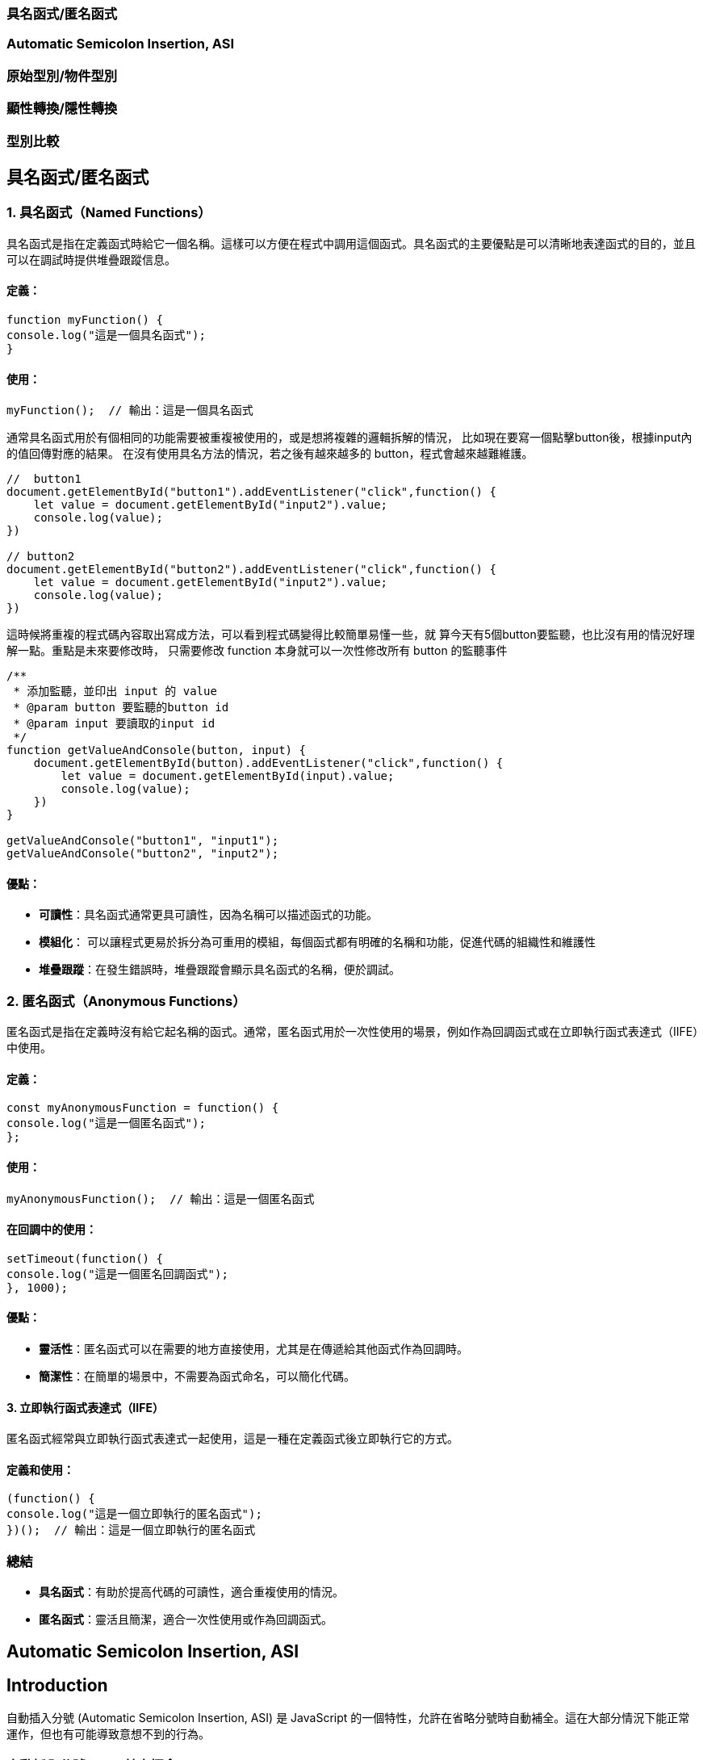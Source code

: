 === 具名函式/匿名函式
=== Automatic Semicolon Insertion, ASI
=== 原始型別/物件型別
=== 顯性轉換/隱性轉換
=== 型別比較

== 具名函式/匿名函式

=== 1. 具名函式（Named Functions）

具名函式是指在定義函式時給它一個名稱。這樣可以方便在程式中調用這個函式。具名函式的主要優點是可以清晰地表達函式的目的，並且可以在調試時提供堆疊跟蹤信息。

==== 定義：

[source,javascript]
----
function myFunction() {
console.log("這是一個具名函式");
}
----

==== 使用：

[source,javascript]
----
myFunction();  // 輸出：這是一個具名函式
----

通常具名函式用於有個相同的功能需要被重複被使用的，或是想將複雜的邏輯拆解的情況，
比如現在要寫一個點擊button後，根據input內的值回傳對應的結果。
在沒有使用具名方法的情況，若之後有越來越多的 button，程式會越來越難維護。

[source,javascript]
----
//  button1
document.getElementById("button1").addEventListener("click",function() {
    let value = document.getElementById("input2").value;
    console.log(value);
})

// button2
document.getElementById("button2").addEventListener("click",function() {
    let value = document.getElementById("input2").value;
    console.log(value);
})
----


這時候將重複的程式碼內容取出寫成方法，可以看到程式碼變得比較簡單易懂一些，就
算今天有5個button要監聽，也比沒有用的情況好理解一點。重點是未來要修改時，
只需要修改 function 本身就可以一次性修改所有 button 的監聽事件

[source,javascript]
----
/**
 * 添加監聽，並印出 input 的 value
 * @param button 要監聽的button id
 * @param input 要讀取的input id
 */
function getValueAndConsole(button, input) {
    document.getElementById(button).addEventListener("click",function() {
        let value = document.getElementById(input).value;
        console.log(value);
    })
}

getValueAndConsole("button1", "input1");
getValueAndConsole("button2", "input2");
----

==== 優點：

* *可讀性*：具名函式通常更具可讀性，因為名稱可以描述函式的功能。
* *模組化*： 可以讓程式更易於拆分為可重用的模組，每個函式都有明確的名稱和功能，促進代碼的組織性和維護性
* *堆疊跟蹤*：在發生錯誤時，堆疊跟蹤會顯示具名函式的名稱，便於調試。


=== 2. 匿名函式（Anonymous Functions）

匿名函式是指在定義時沒有給它起名稱的函式。通常，匿名函式用於一次性使用的場景，例如作為回調函式或在立即執行函式表達式（IIFE）中使用。

==== 定義：

[source,javascript]
----
const myAnonymousFunction = function() {
console.log("這是一個匿名函式");
};
----

==== 使用：

[source,javascript]
----
myAnonymousFunction();  // 輸出：這是一個匿名函式
----

==== 在回調中的使用：

[source,javascript]
----
setTimeout(function() {
console.log("這是一個匿名回調函式");
}, 1000);
----

==== 優點：

* *靈活性*：匿名函式可以在需要的地方直接使用，尤其是在傳遞給其他函式作為回調時。
* *簡潔性*：在簡單的場景中，不需要為函式命名，可以簡化代碼。


==== 3. 立即執行函式表達式（IIFE）

匿名函式經常與立即執行函式表達式一起使用，這是一種在定義函式後立即執行它的方式。

==== 定義和使用：

[source,javascript]
----
(function() {
console.log("這是一個立即執行的匿名函式");
})();  // 輸出：這是一個立即執行的匿名函式
----


=== 總結

* *具名函式*：有助於提高代碼的可讀性，適合重複使用的情況。
* *匿名函式*：靈活且簡潔，適合一次性使用或作為回調函式。

== Automatic Semicolon Insertion, ASI
== Introduction

自動插入分號 (Automatic Semicolon Insertion, ASI) 是 JavaScript
的一個特性，允許在省略分號時自動補全。這在大部分情況下能正常運作，但也有可能導致意想不到的行為。


=== 自動插入分號 (ASI) 基本概念


=== 自動插入分號機制

在某些情況下，當 JavaScript
解析器遇到一行無分號的結尾時，它會嘗試自動插入分號來修正代碼。


[source,javascript]
----
// 沒有分號，JavaScript 自動插入
let a = 5
let b = 10
console.log(a + b)
----

這裡，雖然每行末尾沒有分號，JavaScript 解析器會自動插入分號。

=== 自動插入分號的規則

JavaScript 會在以下情況下自動插入分號：

* 當語句以換行符結束時
* 在關鍵字 `break`, `return`,`throw` 後跟著換行符時



[source,javascript]
----
return
5 + 10
----


這段代碼會被解析為 `return;` 和
`5 + 10;`，而不是 `return 5 + 10;`。


=== 常見例外

然而，自動插入分號機制並非總是有效，且有一些情況下會導致錯誤：

[source,javascript]
----
const foo = () => {}
[1, 2].forEach(console.log)
----


這段代碼會產生錯誤，因為 JavaScript
會將這兩行解讀為兩個分離的語句，而不是一個函式後接一個陣列。

=== ASI 的影響與最佳實踐


為了避免 ASI
帶來的潛在問題，開發者通常建議始終顯式地在語句末尾添加分號。這樣可以減少錯誤並提高代碼的可讀性。



== 原始型別/物件型別


=== 1. 原始型別（Primitive Types）

原始型別是最基本的數據類型，它們是不可變的（immutable），且直接存儲其值。JavaScript
中的原始型別共有 7 種：

* *string*：表示字串，例如 "Hello"
* *number*：表示數字，包括整數和浮點數，例如 42、3.14
* *bigint*：表示任意精度的整數，例如 9007199254740991n
* *boolean*：表示布林值 true 或 false
* *undefined*：當變數已聲明但尚未賦值時，其值是 undefined
* *null*：表示空值，通常用來表示“無”的狀態
* *symbol*：用來創建唯一的標識符，例如 Symbol("unique")

==== 特點：

* 不可變性：原始型別的值不能被修改，任何對其值的操作都會生成新值，而不是修改原值。
* 按值傳遞：當將原始型別賦值或傳遞給變數時，是以值的方式傳遞，也就是說它們之間互相獨立。

==== 範例：

[source,javascript]
----
let numA = 10;
let numB = numA;  // numB 是 numA 的複製
numA = 20;
console.log(numB);  // 輸出 10
----

在這裡，numA 的修改不會影響 numB，因為它們各自存儲了自己的值。


=== 2. *物件型別（Object Types）*

物件型別是由鍵值對組成的可變集合。所有非原始型別的數據都是物件型別，包括陣列、函數、日期等。


==== 常見的物件型別：

* *物件（Object）*：包含鍵值對，例如
`{ name: "John", age: 30 }`
* *陣列（Array）*：一種特殊的物件，用來存儲有序的數據列表，例如
`[1, 2, 3]`
* *函數（Function）*：也是物件類型，可以作為一等公民進行操作，例如
`function add(a, b) { return a + b; }`
* *日期（Date）*：表示日期和時間的物件類型，例如
`new Date()`
* *正則表達式（RegExp）*：表示正則表達式的物件類型，例如
`/abc/`


補充說明：

* *稀疏陣列（Sparse Array）*：指陣列中存在空洞或未定義的元素。

[source,javascript]
----
let sparseArr = [1, , 3];
console.log(sparseArr.length);  // 3
console.log(sparseArr[1]);  // undefined
  ----

* *鍵值的強制轉型*：陣列的索引實際上是物件的鍵，會自動轉型為字串。

[source,javascript]
----
let arr1 = [];
arr1[1] = 'a';
arr1['1'] = 'b';
console.log(arr1[1]);  // 'b'
  ----

* *字串的類陣列處理與比較不同資料型態的儲存方式*：字串作為類陣列，字串與數字進行比較時會自動進行類型轉換。

[source,javascript]
----
console.log('5' == 5);  // true，因為 '5' 被轉型為數字 5
console.log('5' === 5);  // false，因為這裡類型不相同
----

* *非常大與非常小的數字*：JavaScript 中使用 BigInt 處理非常大的整數，浮點數則需注意運算精度問題。

[source,javascript]
----
const a = 1e20; // 1e20 的數值
const b = a * 100; // b 為 1e+22
const c = a / 0.001; // c 為 1e+23

console.log(a); // 100000000000000000000
console.log(b); // 1e+22
console.log(c); // 1e+23

console.log(a.toExponential()); // "1e+20"
----



==== 特點：

* 可變性：物件型別的值是可變的，可以在原來的基礎上修改或擴展。
* 按引用傳遞：物件型別是按引用傳遞的，這意味著如果多個變數引用同一個物件，對其中一個變數所作的改變會影響到所有引用該物件的變數。


==== 範例：

[source,javascript]
----
  let objA = { name: "Alice" };
  let objB = objA;  // objB 引用同一個物件
  objA.name = "Bob";
  console.log(objB.name);  // 輸出 "Bob"
----



在這裡，`objA` 和 `objB` 都引用了同一個物件，因此對 `objA` 所做的修改會影響 `objB`。


=== 3. 原始型別與物件型別的差異

[cols="1,1,1", options="header"]
|===
| 特性 | 原始型別（Primitive Types） | 物件型別（Object Types）

| *可變性*
| 不可變，每次操作都返回新值
| 可變，可以直接修改屬性和方法

| *比較方式*
| 比較值本身（按值比較）
| 比較引用（按引用比較）

| *存儲方式*
| 直接存儲其值
| 存儲的是對象的引用地址（指向內存位置）

| *傳遞方式*
| 按值傳遞，每個變數互相獨立
| 按引用傳遞，變數間共享對象

| *類型數量*
| 7 種：`string`, `number`, `boolean`, `bigint`, `undefined`, `null`, `symbol`
| 無限數量，包含 `Object`、`Array`、`Function` 等
|===


=== 小結：

* *原始型別*：是簡單且不可變的數據類型，適合表示基礎數據。
* *物件型別*：靈活且可變，適合存儲和操作複雜的數據結構。


這兩種型別的理解對於正確處理 JavaScript
中的數據結構至關重要，尤其是在變數賦值和比較時。


== 顯性轉換/隱性轉換

在 JavaScript 中，*顯性轉換（Explicit Conversion）*和*隱性轉換（Implicit Conversion）*指的是將一種資料類型轉換為另一種的過程。這兩種轉換的區別在於轉換是否是由開發者主動進行，或者是由 JavaScript 引擎自動進行。

=== 顯性轉換（Explicit Conversion）

顯性轉換是指開發者*主動*使用內建方法或運算符來將一種類型轉換為另一種類型。這是一個清晰、可控的過程，開發者確切地知道何時進行轉換。

==== 常見的顯性轉換方法

===== 轉換為數字

* 使用 `Number()` 函數或 `parseInt()`、`parseFloat()` 方法將其他類型的數據轉換為數字。

[source,javascript]
----
console.log(Number('123'));            // 123
console.log(Number('-123.239'));       // -123.239
console.log(Number('123abc'));         // NaN
console.log(Number(undefined));        // NaN
console.log(Number(true));             // 1
console.log(Number(false));            // 0
console.log(Number(null));             // 0
console.log(Number('1e+5'));           // 100000
console.log(Number('  '));             // 0 (whitespace is trimmed)
console.log(Number('Infinity'));       // Infinity
console.log(Number('0xF'));            // 15 (Hexadecimal conversion)
----

`Number()` 的目標是判斷值是否像數字，如果像數字則轉換成功，否則為 NaN。例如 true, false, null 分別為 1, 0, 0。

邊界情況：undefined 會轉換為 NaN，空字串或空白字符會轉換為 0，十六進制字串會轉換為對應的數值。

===== `parseInt()` 和 `parseFloat()`

* `parseInt()` 會將值轉換成整數，而 `parseFloat()` 保留小數。

[source,javascript]
----
console.log(parseInt('123.2'));        // 123
console.log(parseInt('123abc'));       // 123
console.log(parseInt('a'));            // NaN
console.log(parseFloat('123.239abc')); // 123.239
console.log(parseInt('100px'));        // 100
console.log(parseInt('10', 16));       // 16 (interprets as hexadecimal)
----

💡 `parseInt()` 從第一位開始判斷，遇到非數字位就停止；而 `parseFloat()` 會保留小數。

邊界情況：可以傳入進制參數給 `parseInt()`，非數字字符會導致停止轉換。

===== 轉換為字串

* 使用 `String()` 函數或 `toString()` 方法將其他類型的數據轉換為字串。

[source,javascript]
----
console.log(String(-123));             // "-123"
console.log(String(true));             // "true"
console.log((123).toString());         // "123"
console.log(String([1, 2, 3]));        // "1,2,3"
console.log(String({}));               // "[object Object]"
console.log(String(undefined));        // "undefined"
console.log(String(null));             // "null"
----

`undefined` 和 `null` 不能使用 `toString()`。物件會返回 "[object Object]"，除非定義了自訂的 `toString()` 方法。

===== 轉換為布林值

* 使用 `Boolean()` 函數來將其他類型轉換為布林值。

[source,javascript]
----
console.log(Boolean(0));               // false
console.log(Boolean(''));              // false
console.log(Boolean('hello'));         // true
console.log(Boolean(undefined));       // false
console.log(Boolean([]));              // true
console.log(Boolean({}));              // true
----

除了 `0`, `""`, `undefined`, `null`, `NaN`，其餘值皆為 `true`。

邊界情況：空陣列和空物件也是 `true`。

=== 隱性轉換（Implicit Conversion）

隱性轉換是指 JavaScript 在進行某些運算或操作時*自動*將一種資料類型轉換為另一種，這通常發生在運算符處理不同類型的數據時。

==== 常見的隱性轉換情況

* *字串與其他類型的相加*：當字串與數字或其他類型相加時，JavaScript 會將其他類型轉換為字串進行拼接。

[source,javascript]
----
let result = "The answer is " + 42;   // "The answer is 42"
let result2 = [1, 2, 3] + "";          // "1,2,3"
console.log([] + {});                  // "[object Object]"
console.log({} + []);                  // 0
----

* *數字運算中的布林值*：布林值會被轉換為數字：`true` 轉換為 1，`false` 轉換為 0。

[source,javascript]
----
let sum = true + 2;                    // 3
let difference = false - 1;            // -1
----

* *isNaN() 函數*：`isNaN()` 用來判斷值是否為「NaN」。它會隱式調用 `Number()` 來進行判斷。

[source,javascript]
----
console.log(isNaN("abc"));            // true
console.log(isNaN(undefined));         // true
console.log(isNaN("123"));            // false (implicitly converts to number)
----

* *加法運算符（+）*：當 + 處理字串和其他類型時，會將其他類型轉換為字串進行拼接。

[source,javascript]
----
console.log('10' + 1);                 // "101"
console.log('10' - 1);                 // 9
----

* *乘法與除法運算*：當使用乘法或除法運算符與字串進行運算時，JavaScript 會嘗試將字串轉換為數字。無法轉換的字串會返回 NaN。

[source,javascript]
----
console.log('6' * 2);                  // 12 (string '6' is converted to number 6)
console.log('10' / 2);                 // 5 (string '10' is converted to number 10)
console.log('abc' * 2);                // NaN (string 'abc' cannot be converted)
console.log('5.5' * 2);                // 11 (string '5.5' is converted to 5.5)
----

* *物件隱式轉換*：當物件與原始類型進行運算時，JavaScript 會調用物件的 `toString()` 或 `valueOf()` 方法進行隱式轉換。

[source,javascript]
----
let obj = {
  valueOf() { return 10; }
};
console.log(obj + 1);                  // 11
----

=== 隱性轉換的常見問題

隱性轉換有時會導致意外的行為，特別是在比較和運算時。例如：

* + 和 - 的不同處理：`+` 用於字串拼接，而 `-` 會進行數字轉換。

[source,javascript]
----
let result = "10" + 1;                // "101"
let result2 = "10" - 1;               // 9
----

* *BigInt 和 Symbol*：BigInt 不能與其他原始類型混合運算，必須顯性轉換。Symbol 也無法與其他類型進行運算。

[source,javascript]
----
console.log(1 + 1n);                  // Uncaught TypeError: Cannot mix BigInt and other types
console.log(1 + Symbol("1"));        // Uncaught TypeError: Cannot convert a Symbol value to a number
----

* *NaN 的處理*：任何與 NaN 進行的運算都會返回 NaN。

[source,javascript]
----
console.log(NaN + 5);                 // NaN
console.log("abc" - 1);              // NaN
----
=== 顯性轉換 vs 隱性轉換

[cols="1,1,1", options="header"]
|===
| 特點 | 顯性轉換 | 隱性轉換

| 誰發起轉換
| 開發者明確進行
| JavaScript 引擎自動進行

| 轉換的控制
| 完全控制
| 無法控制，取決於上下文

| 轉換方式
| 使用明確的方法如 `Number()`, `String()`
| 發生於運算符、比較、條件運算時

| 示例
| `Number('123')` 明確將字串轉數字
| `'123' - 1` 自動將字串轉換為數字

| 潛在問題
| 可預期，易於調試
| 隱式轉換有時會導致意外的結果，如字串拼接或布林轉換

| 性能
| 轉換有具體步驟，略微增加計算負擔
| 依賴 JavaScript 引擎處理，通常較快但難以預料
|===


== 型別比較

在 JavaScript 中，型別比較（type comparison）是經常遇到的問題，因為
JavaScript
是動態型別語言，因此變數的型別可以在運行時期改變。JavaScript
提供了兩種主要的比較運算符：


=== 1. 寬鬆比較（Loose Equality）：==

使用 == 進行比較時，JavaScript
會嘗試在比較前進行類型轉換，這意味著即使變數的類型不同，也可能返回
true。


[source,javascript]
----
console.log(5 == '5');  // true
console.log(0 == false); // true
console.log(null == undefined); // true
----


==== 規則：

* JavaScript 會自動將不同類型的數據轉換為相同類型再進行比較。
* 字符串和數字會轉換為數字比較。
* null 和 undefined 被視為相等。
* false 會被轉換為 0，true 會被轉換為 1。


問題：

* 由於自動型別轉換，這種比較有時會導致意想不到的結果。因此，通常不推薦使用。


=== 2. 嚴格比較（Strict Equality）：===

使用 === 進行比較時，JavaScript
會不進行類型轉換，這意味著變數的類型和值必須完全相同才能返回 true。


[source,javascript]
----
console.log(5 === '5');  // false
console.log(0 === false); // false
console.log(null === undefined); // false
----


==== 規則：

* 如果兩個值的類型不同，直接返回 false。
* 必須在類型和值都相等的情況下，才會返回 true。


==== 優點：

* 避免自動型別轉換的混淆。
* 更加明確和可預測，適合大多數比較情境。


=== 3. 其他比較方法

Object.is() 用於比較兩個值是否相同，與 ===
大致相同，但處理一些特殊值（如 NaN 和 -0）的方式不同。


[source,javascript]
----
console.log(Object.is(NaN, NaN));  // true
console.log(NaN === NaN);  // false
console.log(Object.is(+0, -0)); // false

----


=== 4. 使用場景

=== 嚴格比較：在大多數情況下，應該使用 ===，因為它更加安全和清晰。


== 寬鬆比較：當你確實需要進行不同類型之間的比較，並且希望 JavaScript
自動進行類型轉換時，才考慮使用。


=== 常見陷阱

null 和 undefined 在 == 下相等，但在 === 下不相等。 +
NaN 與任何值都不相等，包括它自己，所以比較 NaN 值時應使用 isNaN() 或
Object.is()。


=== 總結

使用 === 進行嚴格比較可以避免 JavaScript
自動進行型別轉換時帶來的潛在錯誤。 +
  == 可以依照業務需求特性使用。

